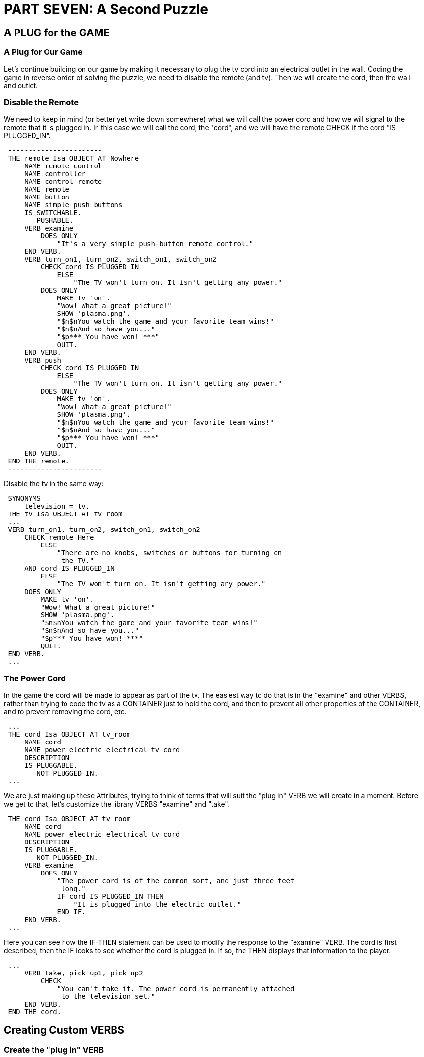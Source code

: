 = PART SEVEN: A Second Puzzle


== A PLUG for the GAME

[[plug]]
[float]
=== A Plug for Our Game

Let's continue building on our game by making it necessary to plug the tv cord into an electrical outlet in the wall.
Coding the game in reverse order of solving the puzzle, we need to disable the remote (and tv).
Then we will create the cord, then the wall and outlet.

[float]
=== Disable the Remote

We need to keep in mind (or better yet write down somewhere) what we will call the power cord and how we will signal to the remote that it is plugged in.
In this case we will call the cord, the "cord", and we will have the remote CHECK if the cord "IS PLUGGED_IN".

// @ALAN @TV-TIME:
// - [ ] ENABLE HIGHLIGHTING
// - [ ] RESTORE COLOR NOTATION
// - [ ] CHECK CODE
[subs="quotes"]
----
 -----------------------
 THE remote Isa OBJECT AT Nowhere
     NAME remote control
     NAME controller
     NAME control remote
     NAME remote
     NAME button
     NAME simple push buttons
     IS SWITCHABLE.
        PUSHABLE.
     VERB examine
         DOES ONLY
             "It's a very simple push-button remote control."
     END VERB.
     VERB turn_on1, turn_on2, switch_on1, switch_on2
         [green]#CHECK cord IS PLUGGED_IN
             ELSE
                 "The TV won't turn on. It isn't getting any power."#
         DOES ONLY
             MAKE tv 'on'.
             "Wow! What a great picture!"
             SHOW 'plasma.png'.
             "$n$nYou watch the game and your favorite team wins!"
             "$n$nAnd so have you..."
             "$p\*\** You have won! \***"
             QUIT.
     END VERB.
     VERB push
         [green]#CHECK cord IS PLUGGED_IN
             ELSE
                 "The TV won't turn on. It isn't getting any power."#
         DOES ONLY
             MAKE tv 'on'.
             "Wow! What a great picture!"
             SHOW 'plasma.png'.
             "$n$nYou watch the game and your favorite team wins!"
             "$n$nAnd so have you..."
             "$p\*\** You have won! \***"
             QUIT.
     END VERB.
 END THE remote.
 -----------------------
----

Disable the tv in the same way:

// @ALAN @TV-TIME:
// - [ ] ENABLE HIGHLIGHTING
// - [ ] RESTORE COLOR NOTATION
// - [ ] CHECK CODE
[subs="quotes"]
----
 SYNONYMS
     television = tv.
 THE tv Isa OBJECT AT tv_room
 ...
 VERB turn_on1, turn_on2, switch_on1, switch_on2
     CHECK remote Here
         ELSE
             "There are no knobs, switches or buttons for turning on
              the TV."
     [green]#AND cord IS PLUGGED_IN
         ELSE
             "The TV won't turn on. It isn't getting any power."#
     DOES ONLY
         MAKE tv 'on'.
         "Wow! What a great picture!"
         SHOW 'plasma.png'.
         "$n$nYou watch the game and your favorite team wins!"
         "$n$nAnd so have you..."
         "$p\*\** You have won! \***"
         QUIT.
 END VERB.
 ...
----

[float]
=== The Power Cord

In the game the cord will be made to appear as part of the tv.
The easiest way to do that is in the "examine" and other VERBS, rather than trying to code the tv as a CONTAINER just to hold the cord, and then to prevent all other properties of the CONTAINER, and to prevent removing the cord, etc.

// @ALAN @TV-TIME:
// - [ ] ENABLE HIGHLIGHTING
// - [ ] RESTORE COLOR NOTATION
// - [ ] CHECK CODE
[subs="quotes"]
----
 ...
 [green]#THE cord Isa OBJECT AT tv_room
     NAME cord
     NAME power electric electrical tv cord
     DESCRIPTION
     IS PLUGGABLE.
        NOT PLUGGED_IN.#
 ...
----

We are just making up these Attributes, trying to think of terms that will suit the "plug in" VERB we will create in a moment.
Before we get to that, let's customize the library VERBS "examine" and "take".

// @ALAN @TV-TIME:
// - [ ] ENABLE HIGHLIGHTING
// - [ ] RESTORE COLOR NOTATION
// - [ ] CHECK CODE
[subs="quotes"]
----
 THE cord Isa OBJECT AT tv_room
     NAME cord
     NAME power electric electrical tv cord
     DESCRIPTION
     IS PLUGGABLE.
        NOT PLUGGED_IN.
     [green]#VERB examine
         DOES ONLY
             "The power cord is of the common sort, and just three feet
              long."
             IF cord IS PLUGGED_IN THEN
                 "It is plugged into the electric outlet."
             END IF.
     END VERB.#
 ...
----

Here you can see how the IF-THEN statement can be used to modify the response to the "examine" VERB.
The cord is first described, then the IF looks to see whether the cord is plugged in.
If so, the THEN displays that information to the player.

// @ALAN @TV-TIME:
// - [ ] ENABLE HIGHLIGHTING
// - [ ] RESTORE COLOR NOTATION
// - [ ] CHECK CODE
[subs="quotes"]
----
 ...
     [green]#VERB take, pick_up1, pick_up2
         CHECK
             "You can't take it. The power cord is permanently attached
              to the television set."
     END VERB.
 END THE cord.#
----

== Creating Custom VERBS

[float]
=== Create the "plug in" VERB

This is the first VERB we have needed that is not already done for us
in the library.
We previously solved this for "press" and "click" (in xref:fine_tune[this section]) by making them SYNONYMS for the library "push" VERB.
It would be very easy and perhaps plausible to do the same thing here, to make "plug" a SYNONYM for "put".
When the player would type "> _plug cord in outlet_" it would be the same to the computer as though they had typed "> _put cord in outlet_".

But it would probably be best to create the "plug in" VERB on its own so that we can check for "pluggability" we don't necessarily want other "puttable" OBJECTS to be "pluggable" as well.
Besides, you are doubtless going to need to create a VERB sometime, you may as well learn how to do it now.

The Alan manual is the best place to learn all the technical ins and outs of SYNTAX and VERBS.
It would be good to read and understand that material to better understand what we are doing here.
But I will keep the technical ins and outs to a minimum here.
Our method of creating VERBS will be to "steal" them from the library.
Heh heh.

We have already been doing that in order to create custom responses; now we are going to do it for the whole VERB.
I have hinted that the "plug in" VERB we want to create will be very similar to the "put in"VERB in the library.
That is the first thing to look for when creating a VERB.

Somewhere in the library you will be able to find a VERB that is very similar to the one you have in mind.
Find it, copy it, and adapt it.

"One step at a time" is one of Thomas Nilsson's favorite maxims, and we would do well to follow it here.
The first step is to make a new file called "plug.i".
Save the file in the library folder.
The next step is to open "std.i" and to include this line in the list of ".i"files there (if you miss this step then "plug.i" will not be imported into your game):

// @ALAN @LIBRARY:
// - [ ] ENABLE HIGHLIGHTING FOR LIBRARY
// - [ ] RESTORE COLOR NOTATION
// - [ ] CHECK CODE
[subs="quotes"]
----
 IMPORT 'plug.i'.
----

Now open the "plug.i" and the "put.i" files.
Most text editors (such as <A HREF="http://www.crimsoneditor.com/">Crimson Editor</A>) will allow you to open multiple files and give you easy access and switching between them.

I have indicated below in [green]#red# the changes to adapt
"plug.i" for our VERB.

// @ALAN @LIBRARY:
// - [ ] ENABLE HIGHLIGHTING FOR LIBRARY
// - [ ] RESTORE COLOR NOTATION
// - [ ] CHECK CODE
[subs="quotes"]
----
 -- put.i CHANGE TO -- plug.i (Try a Universal Replace of "plug" for "put"!)
 -- Library version 0.5.2 OMIT
 -- 0.4.1 - converted to ALANv3 OMIT
 SYNONYMS
     place = put. CHANGE TO insert = plug.
 [green]#SYNTAX -- *OMIT this whole SYNTAX statement, we don't need "plug" by itself.*
     put = put (obj) *
         WHERE obj ISA OBJECT
             ELSE "You can't put that anywhere."
 Add To Every object -- *OMIT this whole Add To, same reason.*
     VERB put
         CHECK obj IN HERO
             ELSE "You haven't got that."
         DOES
             LOCATE obj HERE.
             "Dropped."
     END VERB.
 End Add To.#
 SYNTAX
     put_in = put (obj1) 'in' (obj2) plug_in = plug (obj1) 'in' (obj2)
         WHERE obj1 ISA OBJECT
             ELSE "You can't put that anywhere." [green]#ELSE "... plug that anywhere."#
         AND obj2 ISA CONTAINER
             ELSE "You can't put anything in that." [green]#ELSE "... plug anything in that."#
  Add To Every object
      IS NOT PLUGGABLE.
      NOT PLUGGED_IN.
      Verb put_in Verb plug_in
          When obj1
              Check obj1 Here
                  Else
                      "You don't see" Say The obj1. "here."
              AND obj1 IS PLUGGABLE
                  ELSE "That isn't something that can be plugged in."
              AND obj1 IS NOT PLUGGED_IN
                  ELSE "That is already plugged in."
              And obj1 &lt;&gt; obj2
                  Else "You can't put something into itself!" [green]#...plug something ..."#
              And obj2 &lt;&gt; hero
                  Else "You can't put" Say obj1. "into yourself!" [green]#...plug" Say obj1...#
              Does
                  Locate obj1 In obj2.
                  MAKE obj1 PLUGGED_IN.
                  "Done."
     End Verb.
 End Add To.
----

OMIT all the rest.
We won't need "plug near", "plug behind", "plug on"or "plug under".
Here it is with the changes:

// @ALAN @LIBRARY:
// - [ ] ENABLE HIGHLIGHTING FOR LIBRARY
// - [ ] RESTORE COLOR NOTATION
// - [ ] CHECK CODE
[subs="quotes"]
----
 -- plug.i
 SYNONYMS
     insert = plug.
 SYNTAX
     plug_in = plug (obj1) 'in' (obj2)
         WHERE obj1 ISA OBJECT
             ELSE "You can't plug that anywhere."
         AND obj2 ISA CONTAINER
             ELSE "You can't plug anything in that."
 Add To Every object
     IS NOT PLUGGABLE.
     NOT PLUGGED_IN.
     Verb plug_in
         When obj1
             Check obj1 Here
                 Else
                     "You don't see" Say The obj1. "here."
             AND obj1 IS PLUGGABLE
                 ELSE "That isn't something that can be plugged in."
             AND obj1 IS NOT PLUGGED_IN
                 ELSE "That is already plugged in."
             And obj1 &lt;&gt; obj2
                 Else "You can't plug something into itself!"
             And obj2 &lt;&gt; hero
                 Else "You can't plug" Say obj1. "into yourself!"
             Does
                 Locate obj1 In obj2.
                 MAKE obj1 PLUGGED_IN.
                 "Done."
     End Verb.
 End Add To.
----

The player may wish to "unplug" the cord as well.
Let's include that in "plug.i".

// @ALAN @LIBRARY:
// - [ ] ENABLE HIGHLIGHTING FOR LIBRARY
// - [ ] RESTORE COLOR NOTATION
// - [ ] CHECK CODE
[subs="quotes"]
----
 Syntax
     unplug = unplug (obj)
         Where obj Isa object
             Else "You can't unplug that!"
 Add To Every object
     Verb unplug
         Check obj Is PLUGGABLE
             Else "You can't unplug that!"
         And obj IS PLUGGED_IN
             Else "It is already unplugged."
         Does
             Locate obj in Hero.
             MAKE obj NOT PLUGGED_IN.
             "Unplugged."
     End Verb.
 End Add To.
 Syntax
     unplug_from = unplug (obj) 'from' (holder)
         Where obj Isa object
             Else "You can only unplug objects."
         And holder Isa Container
             Else "You can't unplug things from that!"
 Add To Every object
     Verb unplug_from
         When obj
             Check obj Is PLUGGABLE
                 Else "You can't unplug that!"
             And obj IS PLUGGED_IN
                 Else "It is already unplugged."
             And obj In holder
                 Else
                     Say The obj. "is not there."
             Does
                 Locate obj In hero.
                 MAKE obj NOT PLUGGED_IN.
                 "You unplug" Say The obj. "."
     End Verb.
 End Add.
----

[float]
=== The Cord Is Finished

We have made the cord PLUGGABLE and NOT PLUGGED_IN.
The new default "plug in" and "unplug" VERBS will take care of those statements should the player want to try them.

[[practice]]
== Practice

Now would be a good time to practice creating your own VERBS, copying them from the library and adapting them to do what you want.
Some VERBS do not require OBJECTS to act upon.
The player could laugh, for example, without having to laugh at anything.
See what you can do to create the "laugh" VERB.
You can search the library for the SYNTAX and VERBS that you need.
Here's a hint: jump.

Once you have done that, create the "laugh at" VERB (also from "jump.i").
The "obj" should probably be a THING, not only an OBJECT, just in case the player might want to laugh at an ACTOR (which is also a THING).
Remember that "AT" is an Alan reserved word.

[float]
=== Sit

There is a nice comfy chair in the TV Room.
Create a "sit in" VERB in the library and implement it for the chair.
Don't forget to make an Attribute to CHECK for "sittability" (I use IS SITABLE) and add it to the chair (as done in xref:compile_and_play[Compile and Play It!]) .

[float]
=== Pull

Here is a VERB that is not in the standard library but might be useful in many games.
Use "push.i" as your model.
Create "pull.i" in the library, using the careful procedure described in xref:plug[this section].
Include SYNONYMS, SYNTAX, VERBS, CHECKED Attributes, etc.

== Solutions

Don't read this section further until you have completed the practice above.

[WARNING]
================================================================================
S O L U T I O N S!
================================================================================


// @ALAN ????:
// - [ ] ENABLE HIGHLIGHTING FOR LIBRARY
// - [ ] RESTORE COLOR NOTATION
// - [ ] CHECK CODE
[subs="quotes"]
----
 -- laugh \*\** from "jump.i" \***
 SYNTAX
     laugh = laugh.
 VERB laugh
     DOES
         "Ha ha hah!"
 END VERB.
 -----------------------
 -- laugh at \*\** also from jump.i \***
 SYNTAX
     laugh_at = laugh 'at' (obj)
         WHERE obj ISA THING
             ELSE "You can't laugh at that!"
 Add To Every thing
     VERB laugh_at
         DOES
             "You laugh at " Say The obj. ". Hah hah hah!"
     END VERB.
 End Add To.
 -----------------------
 -- pull.i \*\** from push.i \***
 SYNONYMS
     drag, yank = pull.
 SYNTAX
     pull = pull (obj)
         WHERE obj ISA THING
             ELSE "You can't push that."
 Add To Every object
     Verb pull
         Check obj Is MOVEABLE -- Already ADDED TO EVERY OBJECT in
                               -- "push.i"
             Else "You can't pull that."
         Does
             "You pull" Say The obj. "."
     End Verb.
 End Add To.
 Syntax
     pull_with = pull (obj1) 'with' (obj2)
         Where obj1 Isa thing
             Else "You can't pull that."
         And obj2 Isa object
             Else "You can use only objects to pull things with."
 Add To Every object
     Verb pull_with
         When obj1
             Check obj1 IS MOVEABLE
                 Else "You can't pull that."
             Does
                 "Using" Say The obj2. "you pull" Say The obj1. "."
     End Verb.
 End Add To.
 -----------------------
----

[float]
=== Advanced Attribute Changes

It seems to me that it isn't necessary to have separate Attributes for "push" and "pull", IS PUSHABLE and IS PULLABLE respectively.
It makes two Attributes instead of one for every thing in the game that we might want to make moveable or not moveable by pushing and/or pulling.
I prefer to _change the required library Attribute_ to IS MOVEABLE for both "push" and "pull".
As always, be mindful of the changes you make to the library.

== Cardinal Rules

[float]
=== Another New Global VERB

Many Interactive Fiction games generally allow the player to move northeast, northwest, southeast, southwest as well as in the four cardinal directions.
We have limited travel in our game, however, to the four cardinal directions.
We can create a global "nodirection"VERB that will take care of the off-cardinal directions without having to code for them in every LOCATION.

// @ALAN @LIBRARY:
// - [ ] ENABLE HIGHLIGHTING FOR LIBRARY
// - [ ] RESTORE COLOR NOTATION
// - [ ] CHECK CODE
[subs="quotes"]
----
 -- nowhere.i
 -- Library version 0.5.0
 -- 0.4.1 - converted to ALANv3
 SYNONYMS
     n = north.
     s = south.
     e = east.
     w = west.
     [green]#-- ne = northeast. -- \*\** COMMENTED OUT \***
     --  se = southeast.
     --  nw = northwest.
     -- sw = southwest.#

 -- Useful for placing disappearing things
 -- Also defines the default directions
 THE nowhere ISA LOCATION.
     EXIT north TO nowhere.
     EXIT south TO nowhere.
     EXIT west TO nowhere.
     EXIT east TO nowhere.
     [green]#-- EXIT northeast TO nowhere. -- \*\** COMMENTED OUT \***
     -- EXIT southeast TO nowhere.
     -- EXIT northwest TO nowhere.
     -- EXIT southwest TO nowhere.#
     EXIT up TO nowhere.
     EXIT down TO nowhere.
 END THE nowhere.
 SYNONYMS
     ne,northeast,se,southeast,nw,northwest,sw,southwest = nodirection.
----

The player is exceedingly unlikely to type "nodirection", but this word stands in for all the others.
So if the player types "northeast"or "sw", it will be the same to the computer as though they _had_ typed "nodirection".


// @ALAN @LIBRARY ????:
// - [ ] ENABLE HIGHLIGHTING FOR LIBRARY
// - [ ] RESTORE COLOR NOTATION
// - [ ] CHECK CODE
[subs="quotes"]
----
 SYNTAX
     nodirection = nodirection.
 VERB nodirection
     DOES
         "The only directions you'll need in this game are
          north, south, east, west, up, down, in, and out. "
 END VERB.
----

Notice that we did not just delete the unwanted directions, but "commented" them out.
That is because in other games we may want to include some or all of those other directions.
We will only need to "un-comment" the ones we want and rewrite the SYNONYMS statement for "nodirection" to reflect that change.

[[scenery]]
== The WALL Isa Scenery

[float]
=== Hitting the Wall

We have already mentioned the walls in the TV Room and Kitchen.
Should the player try to go in directions that don't go from one LOCATION to the other, they will get the message:

[example,role="gametranscript"]
================================================================================
There is only a wall in that direction.
================================================================================

Let's create the wall, after which we will create the electrical outlet in the wall.
We will differentiate between the wall(s) in the TV Room and in the Kitchen.

// @ALAN @TV-TIME:
// - [ ] ENABLE HIGHLIGHTING
// - [ ] RESTORE COLOR NOTATION
// - [ ] CHECK CODE
[subs="quotes"]
----
 [green]#THE tv_wall Isa Scenery AT tv_room#
 ...
----

[float]
=== What "Isa Scenery"?

"Scenery" is the only default Class in the standard library.
Let's take a look at it in "scenery.i":

// @ALAN @LIBRARY:
// - [ ] ENABLE HIGHLIGHTING FOR LIBRARY
// - [ ] RESTORE COLOR NOTATION
// - [ ] CHECK CODE
[subs="quotes"]
----
 -- scenery.i
 -- Library version 0.5.0
 Every scenery Isa object
     Is
         Not searchable.
         Not takeable.
         Not pushable.
         Not touchable.
     Verb examine, take
         Does Only
             "That's only scenery."
     End Verb.
 End Every scenery.
 ...
----

Pretty basic stuff here.
The Scenery Class prevents searching, taking, pushing or even touching certain OBJECTS in the game.
This Class is often used for peripheral OBJECTS that promote the atmosphere and realism of the game, but are not meant for any further interaction.
The only VERB implemented for Scenery is "examine" (the "take" is precluded by the IS NOT TAKEABLE Attribute!).

I for one prefer to explain to the player why something cannot be searched, etc.
Let's change the Scenery Class to do that.

// @ALAN @LIBRARY:
// - [ ] ENABLE HIGHLIGHTING FOR LIBRARY
// - [ ] RESTORE COLOR NOTATION
// - [ ] CHECK CODE
[subs="quotes"]
----
 Every scenery Isa object
     [green]#DESCRIPTION -- \*\** ADDED. It should be in the default! \***
     -- \*\** REMOVED: \***
     -- Is
       -- Not searchable.
       -- Not takeable.
       -- Not pushable.
       -- Not touchable.
     Verb examine -- \*\** REMOVED take \***
         Does -- \*\** REMOVED Only, to allow "examine" in Instances \***
             "That's only scenery."
     End Verb.
     -- \*\** ADDED VERBS: \***
     VERB search
         CHECK -- Prevent any default DOES responses!
             "There is nothing to find by searching that."
     END VERB.
     VERB take, pick_up1, pick_up2
         CHECK
             "There is no need to take that. You won't need it."
     END VERB.
     VERB push
         CHECK
             "There is no need to push that."
     END VERB.
     VERB touch
         CHECK
             "There's no need to touch or to feel that."
     END VERB.#
 End Every scenery.
----

[float]
=== Other Classes of Scenery

You might consider making other Classes of Scenery to include in "scenery.i".
For example, a Far_Scene Class could be created for OBJECTS that are too far away to touch, get, etc.

// @ALAN @EXAMPLE:
// - [ ] ENABLE HIGHLIGHTING FOR EXAMPLES
// - [ ] RESTORE COLOR NOTATION
// - [ ] CHECK CODE
[subs="quotes"]
----
 EVERY Far_Scene Isa OBJECT DESCRIPTION
     VERB take, pick_up1, pick_up2
         CHECK "That is too far away to reach from here."
     END VERB.
     -- etc. --
 END Every.
----

I will leave that to you and your imagination.

== The Outlet in the Wall

[float]
=== Finish Building the Wall

// @ALAN @TV-TIME:
// - [ ] ENABLE HIGHLIGHTING
// - [ ] RESTORE COLOR NOTATION
// - [ ] CHECK CODE
[subs="quotes"]
----
 [green]#THE tv_wall Isa SCENERY AT tv_room
     NAME wall
     NAME walls
     VERB examine
         DOES ONLY
             "One wall in particular has an electric outlet."
     END VERB
 END THE tv_wall.#
----

[float]
=== The Electrical Outlet

The outlet is part of the wall.
As explained for the power cord and the tv (xref:plug[here]), there is no need to make the wall into a CONTAINER for the sake of holding the outlet.

We need only describe the outlet as being part of the wall and code the VERB responses accordingly.
The outlet, however, will have to be a CONTAINER for the power cord to "plug in" to (refer to the "plug in"VERB xref:plug[here]).

Everything here has been covered in this guide to this point:

// @ALAN @TV-TIME:
// - [ ] ENABLE HIGHLIGHTING
// - [ ] RESTORE COLOR NOTATION
// - [ ] CHECK CODE
[subs="quotes"]
----
 [green]#THE outlet Isa SCENERY AT tv_room
     NAME outlet
     NAME electrical electric power wall wallplug
     CONTAINER
         HEADER ""
     VERB examine
         DOES ONLY
             "It's a three-prong electrical outlet."
             IF cord IS PLUGGED_IN THEN
                 "The TV cord is plugged into it."
             END IF
     END VERB.
     VERB plug_in, put_in -- The player might try "put plug in outlet"
         WHEN obj2 -- (see this section)
             CHECK obj1 IS PLUGGABLE
                 ELSE
                     "Hey, be careful! That doesn't go into an
                     electrical outlet!"
             AND cord IS NOT PLUGGED_IN
                 ELSE
                     "The cord is already plugged in!"
             DOES ONLY
                 MAKE cord PLUGGED_IN.
                 "You put the power cord snugly into the electrical
                  outlet."
     END VERB.
 END THE outlet.#
 -----------------------
----

Some explanation is needed here.
The default VERB is in reference to obj1, not to obj2 ("plug.i"):

// @ALAN @LIBRARY:
// - [ ] ENABLE HIGHLIGHTING FOR LIBRARY
// - [ ] RESTORE COLOR NOTATION
// - [ ] CHECK CODE
[subs="quotes"]
----
 ...
 Verb plug_in
     #When obj1#
         -- CHECKS Removed
         Does
             Locate obj1 In obj2.
             MAKE obj PLUGGED_IN.
             "Done."
 End Verb.
 ...
----

We are using the VERB for the outlet as obj2, the CONTAINER.

// @ALAN @LIBRARY ????:
// - [ ] ENABLE HIGHLIGHTING FOR LIBRARY
// - [ ] RESTORE COLOR NOTATION
// - [ ] CHECK CODE
[subs="quotes"]
----
     VERB plug_in, put_in
         #WHEN obj2#
 ...
----

There are no default CHECKS for the VERB WHEN obj2 (nor is there a default DOES).
That is why the CHECKS for the VERB had to be coded here.

Note that we did not code our DOES ONLY to "Locate obj1 In obj2." That is not necessary, since we are using the cord, not the outlet, to test whether the cord is plugged in the outlet (see here).
The test (CHECKED by the remote control/tv) is whether the cord IS or IS NOT PLUGGED_IN.
So all we need to do in our DOES ONLY statement is to "MAKE cord PLUGGED_IN" and to tell the player it is done.

This makes it easier as well to program for:

[example,role="gametranscript"]
================================================================================
&gt; _plug in the tv_
================================================================================

We have allowed for the player to type "plug in the cord", but what if the player types "plug in the tv"?
It is a simple matter to _make the tv_ PLUGGABLE (implemented in xref:compile_and_play[Compile and Play It!]).
And that is all we have to do.
Note again the "plug_in" VERB for the outlet.
If obj2 (like the tv) IS PLUGGABLE, then it makes the cord PLUGGED IN.

[float]
=== Back to the Wall

Remember this important question to ask ourselves: "What else might the player try? " We want to avoid making the player "guess the verb."Put yourself in their place and you guess as the author what other reasonable things they might try to do.
It seems to me that the player might reasonably be expected to try:

[example,role="gametranscript"]
================================================================================
&gt; _plug the cord in the wall_
================================================================================

Not to worry.
Let's look at what we have for the wall so far.

// @ALAN @TV-TIME:
// - [ ] ENABLE HIGHLIGHTING FOR LIBRARY
// - [ ] RESTORE COLOR NOTATION
// - [ ] CHECK CODE
[subs="quotes"]
----
 THE tv_wall Isa SCENERY AT tv_room
     NAME wall
     NAME walls
     VERB examine
         DOES ONLY
             "One wall in particular has an electric outlet."
     END VERB.
 END THE tv_wall.
----

Since we want the same VERB to apply for the wall in the very same way as for the outlet, all we have to do is copy the VERB for the wall and make sure the wall will pass the CHECKS.

// @ALAN @TV-TIME:
// - [ ] ENABLE HIGHLIGHTING FOR LIBRARY
// - [ ] RESTORE COLOR NOTATION
// - [ ] CHECK CODE
[subs="quotes"]
----
 ...
 THE tv_wall Isa SCENERY AT tv_room
     [green]#CONTAINER -- Required for the wall to be obj2
         HEADER ""#
     NAME wall
     NAME walls
     VERB examine
         DOES ONLY
             "One wall in particular has an electric outlet."
             [green]#IF cord IS PLUGGED_IN THEN
                 "The TV cord is plugged into it."
             END IF.#
     END VERB.
     [green]#VERB plug_in, put_in
         WHEN obj2
             CHECK obj1 IS PLUGGABLE
                 ELSE
                     "Hey, be careful! That doesn't go into an
                      electrical outlet!"
             AND cord IS NOT PLUGGED_IN
                 ELSE
                     "The cord is already plugged in!"
             DOES ONLY
                 MAKE cord PLUGGED_IN.
                 "You put the power cord snugly into the electrical
                  outlet."
     END VERB.#
 END THE tv_wall.
 -----------------------
----

This completes the puzzle.
The remote control will not work, the tv cannot be turned on, unless the cord is plugged in.
The player can plug the cord into the outlet, even if they type it as "plug the cord in the wall."
